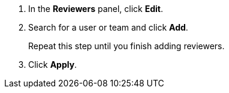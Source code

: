 // tag::commonSteps[]
. In the *Reviewers* panel, click *Edit*.
. Search for a user or team and click *Add*.
+
Repeat this step until you finish adding reviewers. 
. Click *Apply*. 
// end::commonSteps[]